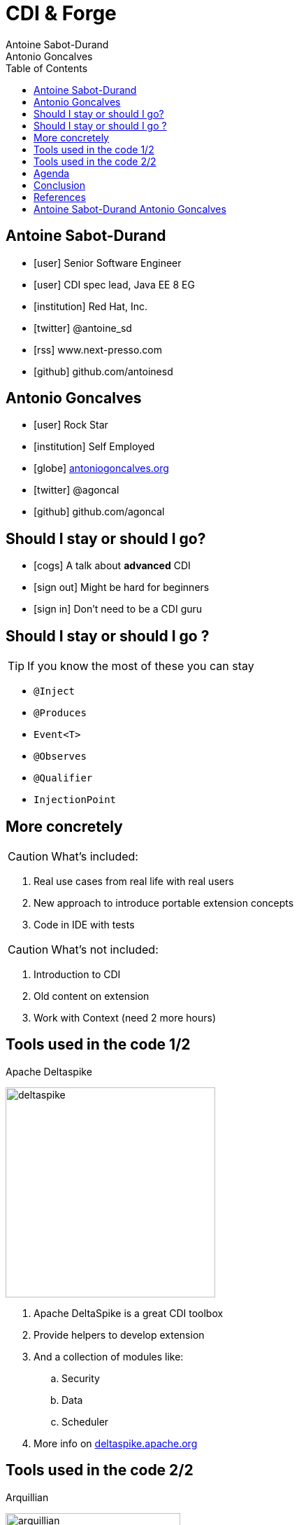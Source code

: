 = CDI & Forge
Antoine Sabot-Durand; Antonio Goncalves
:description: CDI & Forge univeristy
:copyright: CC BY-SA 4.0
:backend: dzslides
:sectids!:
:experimental:
:toc2:
:sectanchors:
:idprefix:
:idseparator: -
:icons: font
:source-highlighter: highlightjs
:source-language: java
:language: no-highlight
:macros-on: subs="macros"
:caption-off: caption=""
:title-off: title="", caption=""
:dzslides-aspect: 16-9
:imagesdir: images
:next-label: pass:quotes,attributes[*Next* [icon:caret-right[]]
:dzslides-style: asciidoctor
:dzslides-highlight: github
:dzslides-transition: fade
:dzslides-fonts: family=Neuton:400,700,800,400italic|Cedarville+Cursive
:hide-uri-scheme:


[.topic.source]
== Antoine Sabot-Durand

====
* icon:user[] Senior Software Engineer
* icon:user[] CDI spec lead, Java EE 8 EG
* icon:institution[] Red Hat, Inc.
* icon:twitter[] @antoine_sd
* icon:rss[] www.next-presso.com
* icon:github[] github.com/antoinesd
====

[.topic.source]
== Antonio Goncalves

====
* icon:user[] Rock Star
* icon:institution[] Self Employed
* icon:globe[] http://antoniogoncalves.org
* icon:twitter[] @agoncal
* icon:github[] github.com/agoncal
====



[.topic.source]
== Should I stay or should I go?

====
* icon:cogs[] A talk about *advanced* CDI
====

====
* icon:sign-out[] Might be hard for beginners
====

====
* icon:sign-in[] Don't need to be a CDI guru
====


[.topic.source]
== Should I stay or should I go ?

TIP: If you know the most of these you can stay

[.split]
* `@Inject`
* `@Produces`
* `Event<T>`
* `@Observes`
* `@Qualifier`
* `InjectionPoint`


[.topic.source]
== More concretely

CAUTION: What's included:

. Real use cases from real life with real users
. New approach to introduce portable extension concepts
. Code in IDE with tests

CAUTION: What's not included:

. Introduction to CDI
. Old content on extension
. Work with Context (need 2 more hours)


[.topic.source]
== Tools used in the code 1/2

[.statement]
====
Apache Deltaspike

image::deltaspike.png[role="pull-right", width="300"]

. Apache DeltaSpike is a great CDI toolbox
. Provide helpers to develop extension
. And a collection of modules like:
.. Security
.. Data
.. Scheduler
. More info on http://deltaspike.apache.org
====


[.topic.source]
== Tools used in the code 2/2

[.statement]
====
Arquillian

image::arquillian.png[role="pull-right", width="250"]

. Arquillian is an integration test platform
. It integrates with JUnit
. Create your deployment in a dedicated method
. And launch your tests against the container of your choice
. We'll use the `weld-se-embedded` and `weld-ee-embedded` container
. The right solution to test Java EE code
. More info on http://arquillian.org
====


[.topic.source]
== Agenda

[.recap]
====
* icon:info-circle[] Meet CDI SPI
* icon:info-circle[] Introducing CDI Extensions
// * icon:info-circle[] Legacy Code
* icon:info-circle[] Metrics CDI
* icon:info-circle[] CDI Quizz
* icon:info-circle[] Camel CDI
====



[.topic.intro]
== Conclusion


[.topic.source]
== References

NOTE: CDI Specification - http://cdi-spec.org


NOTE: Slides generated with _Asciidoctor_, _PlantUML_ and _DZSlides_ backend

NOTE: Original slide template - _Dan Allen_ & _Sarah White_


[.topic.ending, hrole="name"]
== Antoine Sabot-Durand Antonio Goncalves

[.footer]
icon:twitter[] @antoine_sd @agoncal
